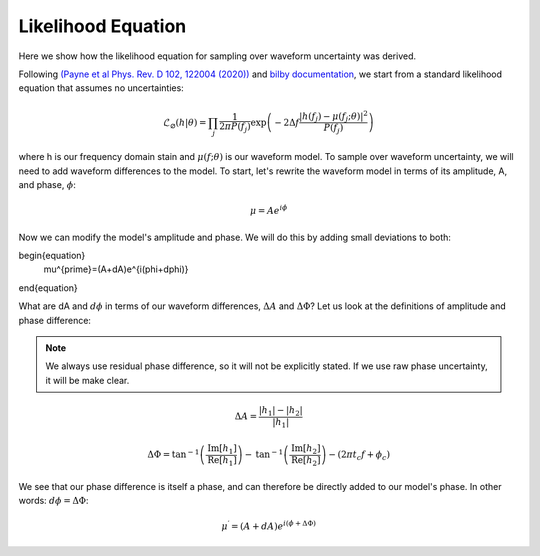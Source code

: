 Likelihood Equation
===================
Here we show how the likelihood equation for sampling over waveform uncertainty was derived.

Following `(Payne et al Phys. Rev. D 102, 122004 (2020)) <https://arxiv.org/abs/2009.10193>`_ and `bilby documentation <https://lscsoft.docs.ligo.org/bilby/likelihood.html#the-simplest-likelihood>`_, we start from a standard likelihood equation that assumes no uncertainties:

.. math::

  \begin{equation}
      \mathcal{L}_{\varnothing}(h|\theta)=\prod_{j}\frac{1}{2\pi{P(f_{j})}}\mathrm{exp}\left(-2\Delta{f}\frac{|h(f_{j})-\mu(f_{j};\theta)|^{2}}{P(f_{j})}\right)
  \end{equation}

where h is our frequency domain stain and :math:`\mu(f;\theta)` is our waveform model. To sample over waveform uncertainty, we will need to add waveform differences to the model. To start, let's rewrite the waveform model in terms of its amplitude, A, and phase, :math:`\phi`:

.. math::

  \begin{equation}
      \mu=Ae^{i\phi}
  \end{equation}

Now we can modify the model's amplitude and phase. We will do this by adding small deviations to both:

\begin{equation}
    \mu^{\prime}=(A+dA)e^{i(\phi+d\phi)}
\end{equation}

What are dA and :math:`d\phi` in terms of our waveform differences, :math:`\Delta{A}` and :math:`\Delta\Phi`? Let us look at the definitions of amplitude and phase difference:

.. note::

  We always use residual phase difference, so it will not be explicitly stated. If we use raw phase uncertainty, it will be make clear.

.. math::
    
    \begin{equation}
        \Delta{A}=\frac{|h_{1}|-|h_{2}|}{|h_{1}|}
    \end{equation} 

.. math::

    \begin{equation}
        \Delta\Phi=\mathrm{tan}^{-1}\left(\frac{\mathrm{Im}\left[h_{1}\right]}{\mathrm{Re}\left[h_{1}\right]}\right)-\mathrm{tan}^{-1}\left(\frac{\mathrm{Im}\left[h_{2}\right]}{\mathrm{Re}\left[h_{2}\right]}\right)-(2\pi{t_{c}}f+\phi_{c})
    \end{equation}

We see that our phase difference is itself a phase, and can therefore be directly added to our model's phase. In other words: :math:`d\phi=\Delta\Phi`:

.. math::

  \begin{equation}
      \mu^{\prime}=(A+dA)e^{i(\phi+\Delta\Phi)}
  \end{equation}








